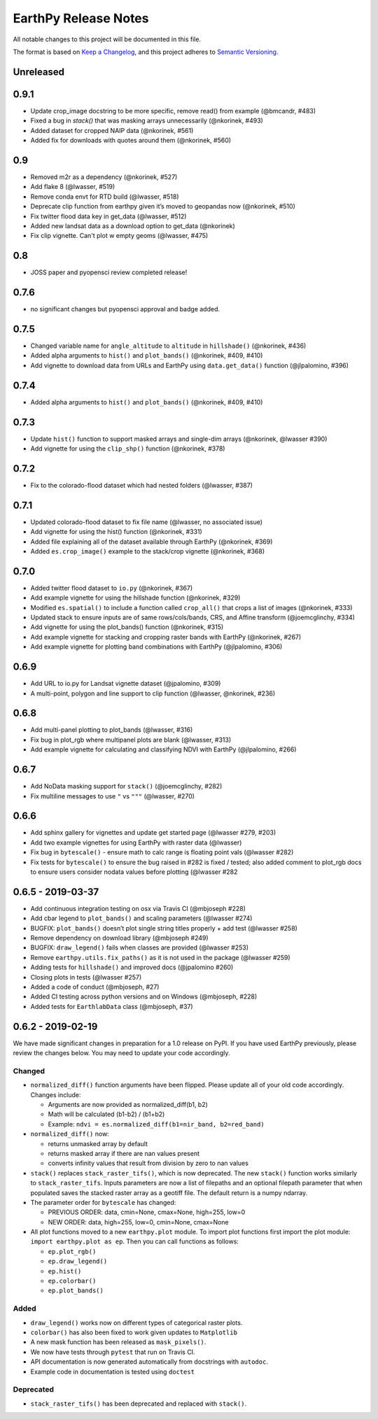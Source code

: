 EarthPy Release Notes
=====================

All notable changes to this project will be documented in this file.

The format is based on `Keep a Changelog <https://keepachangelog.com/en/1.0.0/>`_, and this project adheres to
`Semantic Versioning <https://semver.org/spec/v2.0.0.html>`_.

Unreleased
----------

0.9.1
-----

-  Update crop_image docstring to be more specific, remove read() from example (@bmcandr, #483)
-  Fixed a bug in `stack()` that was masking arrays unnecessarily (@nkorinek, #493)
-  Added dataset for cropped NAIP data (@nkorinek, #561)
-  Added fix for downloads with quotes around them (@nkorinek, #560)

0.9
---

-  Removed m2r as a dependency (@nkorinek, #527)
-  Add flake 8 (@lwasser, #519)
-  Remove conda envt for RTD build (@lwasser, #518)
-  Deprecate clip function from earthpy given it’s moved to geopandas
   now (@nkorinek, #510)
-  Fix twitter flood data key in get_data (@lwasser, #512)
-  Added new landsat data as a download option to get_data (@nkorinek)
-  Fix clip vignette. Can't plot w empty geoms (@lwasser, #475)

0.8
---

-  JOSS paper and pyopensci review completed release!

0.7.6
-----

-  no significant changes but pyopensci approval and badge added.

0.7.5
-----

-  Changed variable name for ``angle_altitude`` to ``altitude`` in
   ``hillshade()`` (@nkorinek, #436)
-  Added alpha arguments to ``hist()`` and ``plot_bands()`` (@nkorinek,
   #409, #410)
-  Add vignette to download data from URLs and EarthPy using
   ``data.get_data()`` function (@jlpalomino, #396)

0.7.4
-----

-  Added alpha arguments to ``hist()`` and ``plot_bands()`` (@nkorinek,
   #409, #410)

0.7.3
-----

-  Update ``hist()`` function to support masked arrays and single-dim
   arrays (@nkorinek, @lwasser #390)
-  Add vignette for using the ``clip_shp()`` function (@nkorinek, #378)

0.7.2
-----

-  Fix to the colorado-flood dataset which had nested folders (@lwasser,
   #387)

0.7.1
-----

-  Updated colorado-flood dataset to fix file name (@lwasser, no
   associated issue)
-  Add vignette for using the hist() function (@nkorinek, #331)
-  Added file explaining all of the dataset available through EarthPy
   (@nkorinek, #369)
-  Added ``es.crop_image()`` example to the stack/crop vignette
   (@nkorinek, #368)

0.7.0
-----

-  Added twitter flood dataset to ``io.py`` (@nkorinek, #367)
-  Add example vignette for using the hillshade function (@nkorinek,
   #329)
-  Modified ``es.spatial()`` to include a function called ``crop_all()``
   that crops a list of images (@nkorinek, #333)
-  Updated stack to ensure inputs are of same rows/cols/bands, CRS, and
   Affine transform (@joemcglinchy, #334)
-  Add vignette for using the plot_bands() function (@nkorinek, #315)
-  Add example vignette for stacking and cropping raster bands with
   EarthPy (@nkorinek, #267)
-  Add example vignette for plotting band combinations with EarthPy
   (@jlpalomino, #306)

0.6.9
-----

-  Add URL to io.py for Landsat vignette dataset (@jpalomino, #309)
-  A multi-point, polygon and line support to clip function (@lwasser,
   @nkorinek, #236)

0.6.8
-----

-  Add multi-panel plotting to plot_bands (@lwasser, #316)
-  Fix bug in plot_rgb where multipanel plots are blank (@lwasser, #313)
-  Add example vignette for calculating and classifying NDVI with
   EarthPy (@jlpalomino, #266)

0.6.7
-----

-  Add NoData masking support for ``stack()`` (@joemcglinchy, #282)
-  Fix multiline messages to use ``"`` vs ``"""`` (@lwasser, #270)

0.6.6
-----

-  Add sphinx gallery for vignettes and update get started page
   (@lwasser #279, #203)
-  Add two example vignettes for using EarthPy with raster data
   (@lwasser)
-  Fix bug in ``bytescale()`` - ensure math to calc range is floating
   point vals (@lwasser #282)
-  Fix tests for ``bytescale()`` to ensure the bug raised in #282 is
   fixed / tested; also added comment to plot_rgb docs to ensure users
   consider nodata values before plotting (@lwasser #282

0.6.5 - 2019-03-37
------------------

-  Add continuous integration testing on osx via Travis CI (@mbjoseph
   #228)
-  Add cbar legend to ``plot_bands()`` and scaling parameters (@lwasser
   #274)
-  BUGFIX: ``plot_bands()`` doesn’t plot single string titles properly +
   add test (@lwasser #258)
-  Remove dependency on download library (@mbjoseph #249)
-  BUGFIX: ``draw_legend()`` fails when classes are provided (@lwasser
   #253)
-  Remove ``earthpy.utils.fix_paths()`` as it is not used in the package
   (@lwasser #259)
-  Adding tests for ``hillshade()`` and improved docs (@jpalomino #260)
-  Closing plots in tests (@lwasser #257)
-  Added a code of conduct (@mbjoseph, #27)
-  Added CI testing across python versions and on Windows (@mbjoseph,
   #228)
-  Added tests for ``EarthlabData`` class (@mbjoseph, #37)

0.6.2 - 2019-02-19
------------------

We have made significant changes in preparation for a 1.0 release on
PyPI. If you have used EarthPy previously, please review the changes
below. You may need to update your code accordingly.

Changed
~~~~~~~

-  ``normalized_diff()`` function arguments have been flipped. Please
   update all of your old code accordingly. Changes include:

   -  Arguments are now provided as normalized_diff(b1, b2)
   -  Math will be calculated (b1-b2) / (b1+b2)
   -  Example: ``ndvi = es.normalized_diff(b1=nir_band, b2=red_band)``

-  ``normalized_diff()`` now:

   -  returns unmasked array by default
   -  returns masked array if there are nan values present
   -  converts infinity values that result from division by zero to nan
      values

-  ``stack()`` replaces ``stack_raster_tifs()``, which is now
   deprecated. The new ``stack()`` function works similarly to
   ``stack_raster_tifs``. Inputs parameters are now a list of filepaths
   and an optional filepath parameter that when populated saves the
   stacked raster array as a geotiff file. The default return is a numpy
   ndarray.
-  The parameter order for ``bytescale`` has changed:

   -  PREVIOUS ORDER: data, cmin=None, cmax=None, high=255, low=0
   -  NEW ORDER: data, high=255, low=0, cmin=None, cmax=None

-  All plot functions moved to a new ``earthpy.plot`` module. To import
   plot functions first import the plot module:
   ``import earthpy.plot as ep``. Then you can call functions as
   follows:

   -  ``ep.plot_rgb()``
   -  ``ep.draw_legend()``
   -  ``ep.hist()``
   -  ``ep.colorbar()``
   -  ``ep.plot_bands()``

Added
~~~~~

-  ``draw_legend()`` works now on different types of categorical raster plots.
-  ``colorbar()`` has also been fixed to work given updates to ``Matplotlib``
-  A new mask function has been released as ``mask_pixels()``.
-  We now have tests through ``pytest`` that run on Travis CI.
-  API documentation is now generated automatically from docstrings with ``autodoc``.
-  Example code in documentation is tested using ``doctest``

Deprecated
~~~~~~~~~~

-  ``stack_raster_tifs()`` has been deprecated and replaced with ``stack()``.

